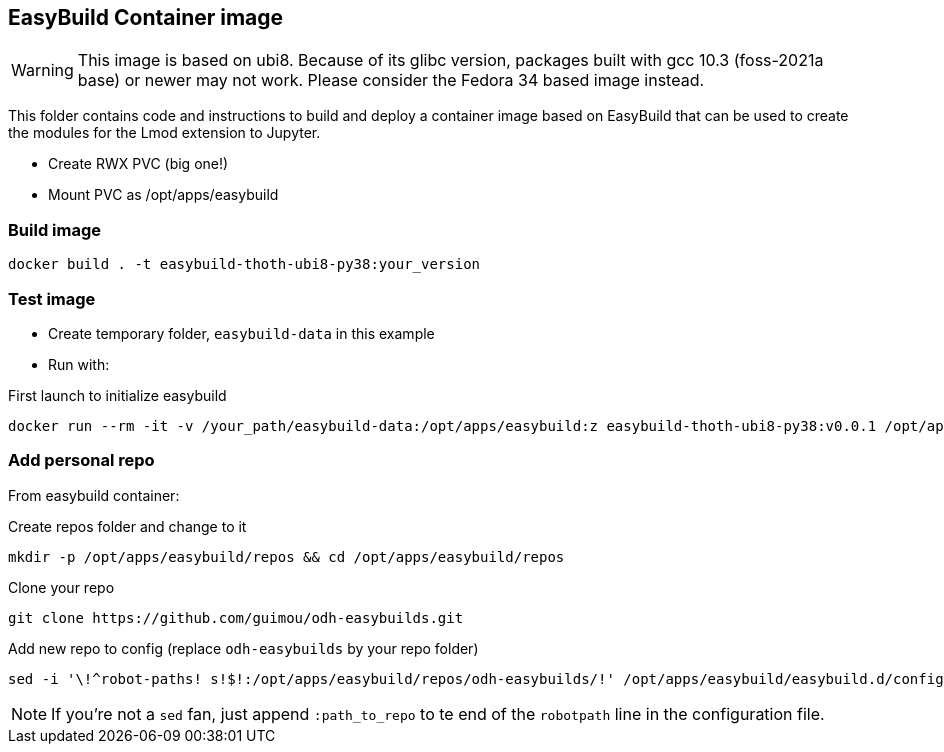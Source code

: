 == EasyBuild Container image

WARNING: This image is based on ubi8. Because of its glibc version, packages built with gcc 10.3 (foss-2021a base) or newer may not work. Please consider the Fedora 34 based image instead.

This folder contains code and instructions to build and deploy a container image based on EasyBuild that can be used to create the modules for the Lmod extension to Jupyter.

* Create RWX PVC (big one!)
* Mount PVC as /opt/apps/easybuild

=== Build image

[source,bash]
----
docker build . -t easybuild-thoth-ubi8-py38:your_version
----

=== Test image

* Create temporary folder, `easybuild-data` in this example
* Run with:

.First launch to initialize easybuild
[source,bash]
----
docker run --rm -it -v /your_path/easybuild-data:/opt/apps/easybuild:z easybuild-thoth-ubi8-py38:v0.0.1 /opt/apps/src/easybuild_install.sh
----

=== Add personal repo

From easybuild container:

.Create repos folder and change to it
[source,bash]
----
mkdir -p /opt/apps/easybuild/repos && cd /opt/apps/easybuild/repos
----

.Clone your repo
[source,bash]
----
git clone https://github.com/guimou/odh-easybuilds.git
----

.Add new repo to config (replace `odh-easybuilds` by your repo folder)
[source,bash]
----
sed -i '\!^robot-paths! s!$!:/opt/apps/easybuild/repos/odh-easybuilds/!' /opt/apps/easybuild/easybuild.d/config.cfg
----

NOTE: If you're not a `sed` fan, just append `:path_to_repo` to te end of the `robotpath` line in the configuration file.
